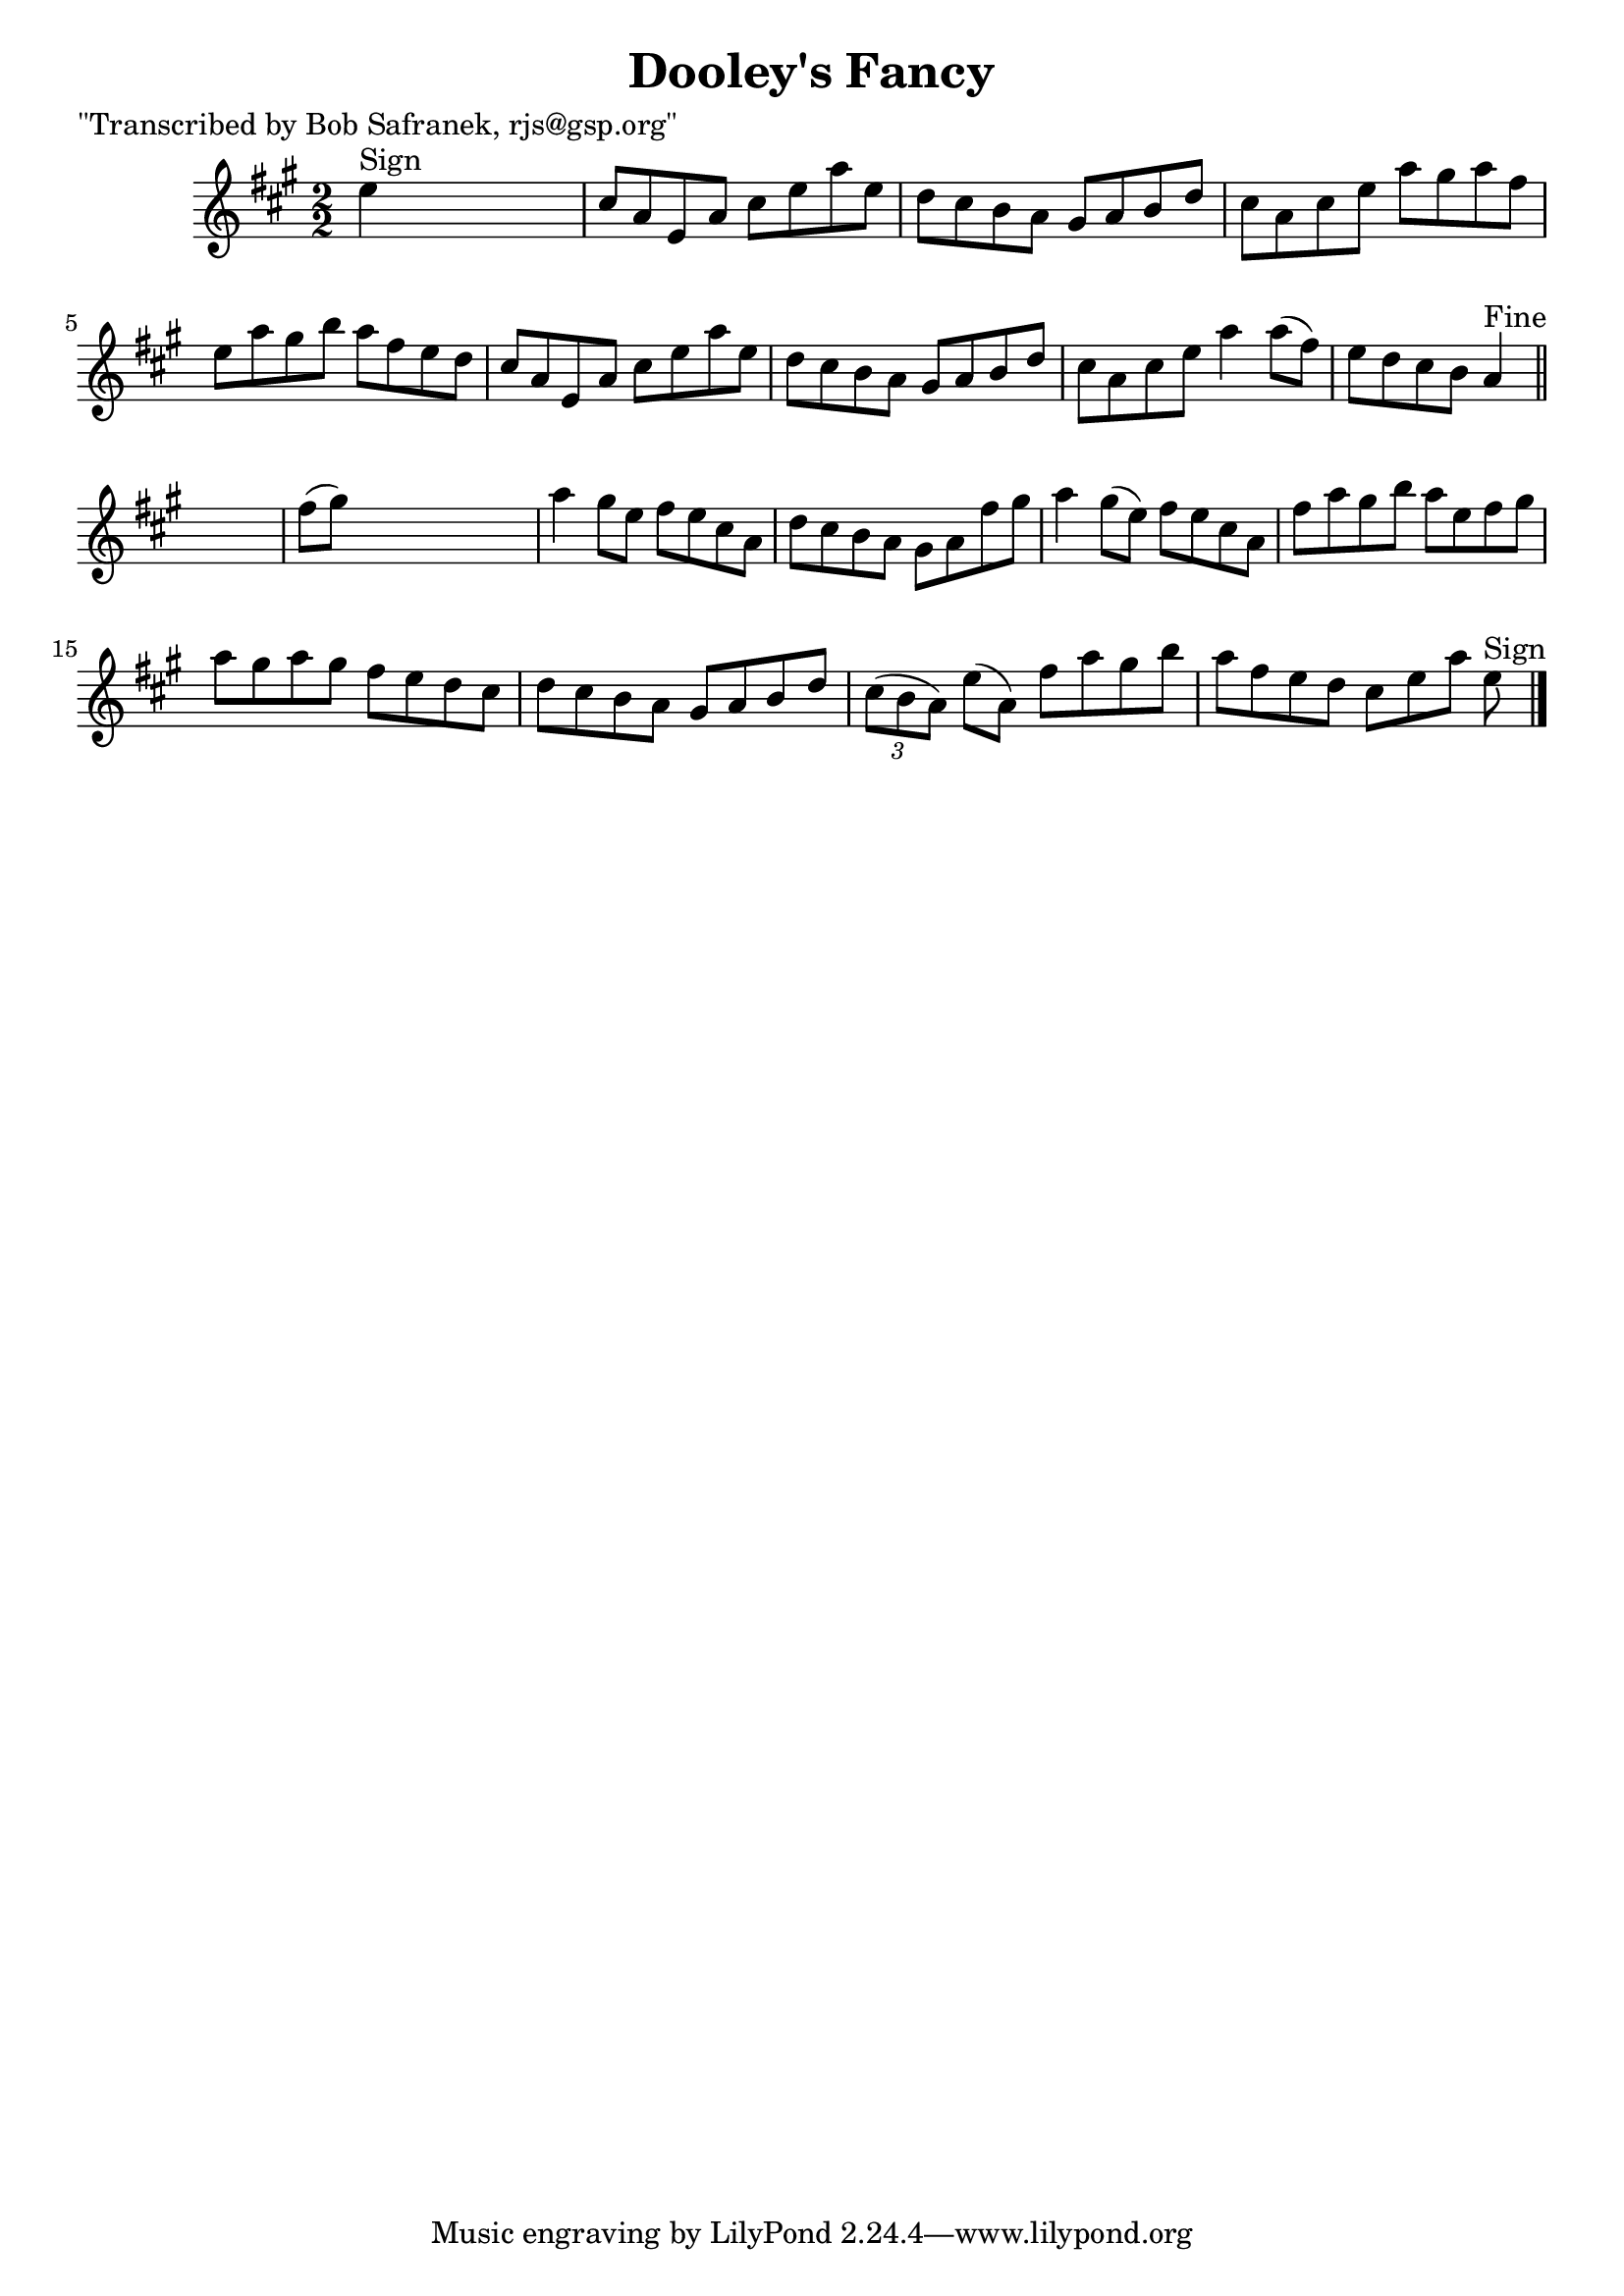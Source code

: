 
\version "2.16.2"
% automatically converted by musicxml2ly from xml/1439_bs.xml

%% additional definitions required by the score:
\language "english"


\header {
    poet = "\"Transcribed by Bob Safranek, rjs@gsp.org\""
    encoder = "abc2xml version 63"
    encodingdate = "2015-01-25"
    title = "Dooley's Fancy"
    }

\layout {
    \context { \Score
        autoBeaming = ##f
        }
    }
PartPOneVoiceOne =  \relative e'' {
    \key a \major \numericTimeSignature\time 2/2 | % 1
    e4 ^"Sign" s2. | % 2
    cs8 [ a8 e8 a8 ] cs8 [ e8 a8 e8 ] | % 3
    d8 [ cs8 b8 a8 ] gs8 [ a8 b8 d8 ] | % 4
    cs8 [ a8 cs8 e8 ] a8 [ gs8 a8 fs8 ] | % 5
    e8 [ a8 gs8 b8 ] a8 [ fs8 e8 d8 ] | % 6
    cs8 [ a8 e8 a8 ] cs8 [ e8 a8 e8 ] | % 7
    d8 [ cs8 b8 a8 ] gs8 [ a8 b8 d8 ] | % 8
    cs8 [ a8 cs8 e8 ] a4 a8 ( [ fs8 ) ] | % 9
    e8 [ d8 cs8 b8 ] a4 ^"Fine" \bar "||"
    s4 | \barNumberCheck #10
    fs'8 ( [ gs8 ) ] s2. | % 11
    a4 gs8 [ e8 ] fs8 [ e8 cs8 a8 ] | % 12
    d8 [ cs8 b8 a8 ] gs8 [ a8 fs'8 gs8 ] | % 13
    a4 gs8 ( [ e8 ) ] fs8 [ e8 cs8 a8 ] | % 14
    fs'8 [ a8 gs8 b8 ] a8 [ e8 fs8 gs8 ] | % 15
    a8 [ gs8 a8 gs8 ] fs8 [ e8 d8 cs8 ] | % 16
    d8 [ cs8 b8 a8 ] gs8 [ a8 b8 d8 ] | % 17
    \times 2/3  {
        cs8 ( [ b8 a8 ) ] }
    e'8 ( [ a,8 ) ] fs'8 [ a8 gs8 b8 ] | % 18
    a8 [ fs8 e8 d8 ] cs8 [ e8 a8 ] e8 ^"Sign" \bar "|."
    }


% The score definition
\score {
    <<
        \new Staff <<
            \context Staff << 
                \context Voice = "PartPOneVoiceOne" { \PartPOneVoiceOne }
                >>
            >>
        
        >>
    \layout {}
    % To create MIDI output, uncomment the following line:
    %  \midi {}
    }

